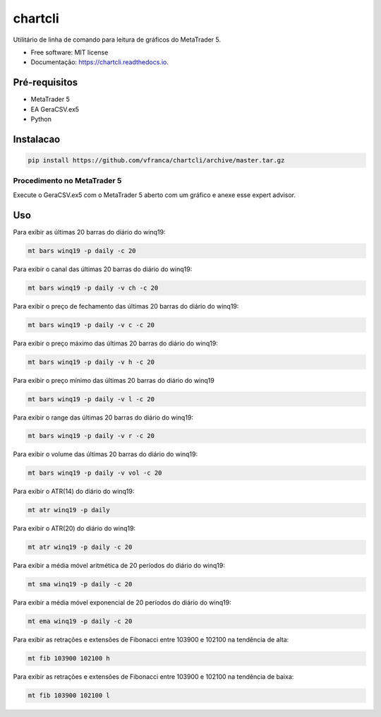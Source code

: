 =========
chartcli
=========

.. image:: https://img.shields.io/pypi/v/chartcli.svg
        :target: https://pypi.python.org/pypi/chartcli

.. image:: https://readthedocs.org/projects/chartcli/badge/?version=latest
        :target: https://chartcli.readthedocs.io/en/latest/?badge=latest
        :alt: Status da Documentação

Utilitário de linha de comando para leitura de gráficos do MetaTrader 5.

* Free software: MIT license
* Documentação: https://chartcli.readthedocs.io.

Pré-requisitos
---------------

* MetaTrader 5
* EA GeraCSV.ex5
* Python


Instalacao
-----------

.. code-block:: console

    pip install https://github.com/vfranca/chartcli/archive/master.tar.gz

Procedimento no MetaTrader 5
~~~~~~~~~~~~~~~~~~~~~~~~~~~~~

Execute o GeraCSV.ex5 com o MetaTrader 5 aberto com um gráfico e anexe esse expert advisor.

Uso
---

Para exibir as últimas 20 barras do diário do winq19:

.. code-block:: console

    mt bars winq19 -p daily -c 20

Para exibir o canal das últimas 20 barras do diário do winq19:

.. code-block:: console

    mt bars winq19 -p daily -v ch -c 20

Para exibir o preço de fechamento das últimas 20 barras do diário do winq19:

.. code-block:: console

    mt bars winq19 -p daily -v c -c 20

Para exibir o preço máximo das últimas 20 barras do diário do winq19:

.. code-block:: console

    mt bars winq19 -p daily -v h -c 20

Para exibir o preço mínimo das últimas 20 barras do diário do winq19

.. code-block:: console

    mt bars winq19 -p daily -v l -c 20

Para exibir o range das últimas 20 barras do diário do winq19:

.. code-block:: console

    mt bars winq19 -p daily -v r -c 20

Para exibir o volume das últimas 20 barras do diário do winq19:

.. code-block:: console

    mt bars winq19 -p daily -v vol -c 20

Para exibir o ATR(14) do diário do winq19:

.. code-block:: console

    mt atr winq19 -p daily

Para exibir o ATR(20) do diário do winq19:

.. code-block:: console

    mt atr winq19 -p daily -c 20

Para exibir a média móvel aritmética de 20 períodos do diário do winq19:

.. code-block:: console

    mt sma winq19 -p daily -c 20

Para exibir a média móvel exponencial de 20 períodos do diário do winq19:

.. code-block:: console

    mt ema winq19 -p daily -c 20

Para exibir as retrações e extensões de Fibonacci entre 103900 e 102100 na tendência de alta:

.. code-block:: console

    mt fib 103900 102100 h

Para exibir as retrações e extensões de Fibonacci entre 103900 e 102100 na tendência de baixa:

.. code-block:: console

    mt fib 103900 102100 l
